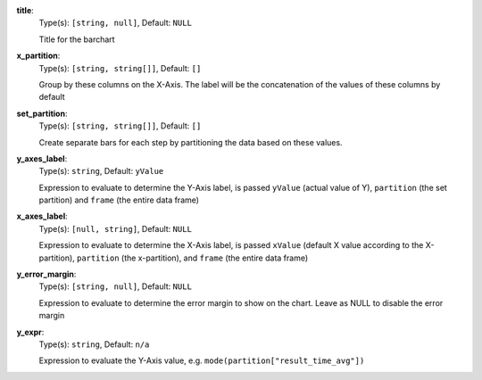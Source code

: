 
.. _component_bar_chart_aggregate_option_title:

**title**:
  Type(s): ``[string, null]``, Default: ``NULL``

  Title for the barchart

.. _component_bar_chart_aggregate_option_x_partition:

**x_partition**:
  Type(s): ``[string, string[]]``, Default: ``[]``

  Group by these columns on the X-Axis. The label will be the concatenation of the values of these columns by default

.. _component_bar_chart_aggregate_option_set_partition:

**set_partition**:
  Type(s): ``[string, string[]]``, Default: ``[]``

  Create separate bars for each step by partitioning the data based on these values.

.. _component_bar_chart_aggregate_option_y_axes_label:

**y_axes_label**:
  Type(s): ``string``, Default: ``yValue``

  Expression to evaluate to determine the Y-Axis label, is passed ``yValue`` (actual value of Y), ``partition`` (the set partition) and ``frame`` (the entire data frame) 

.. _component_bar_chart_aggregate_option_x_axes_label:

**x_axes_label**:
  Type(s): ``[null, string]``, Default: ``NULL``

  Expression to evaluate to determine the X-Axis label, is passed ``xValue`` (default X value according to the X-partition), ``partition`` (the x-partition), and ``frame`` (the entire data frame)

.. _component_bar_chart_aggregate_option_y_error_margin:

**y_error_margin**:
  Type(s): ``[string, null]``, Default: ``NULL``

  Expression to evaluate to determine the error margin to show on the chart. Leave as NULL to disable the error margin

.. _component_bar_chart_aggregate_option_y_expr:

**y_expr**:
  Type(s): ``string``, Default: ``n/a``

  Expression to evaluate the Y-Axis value, e.g. ``mode(partition["result_time_avg"])``